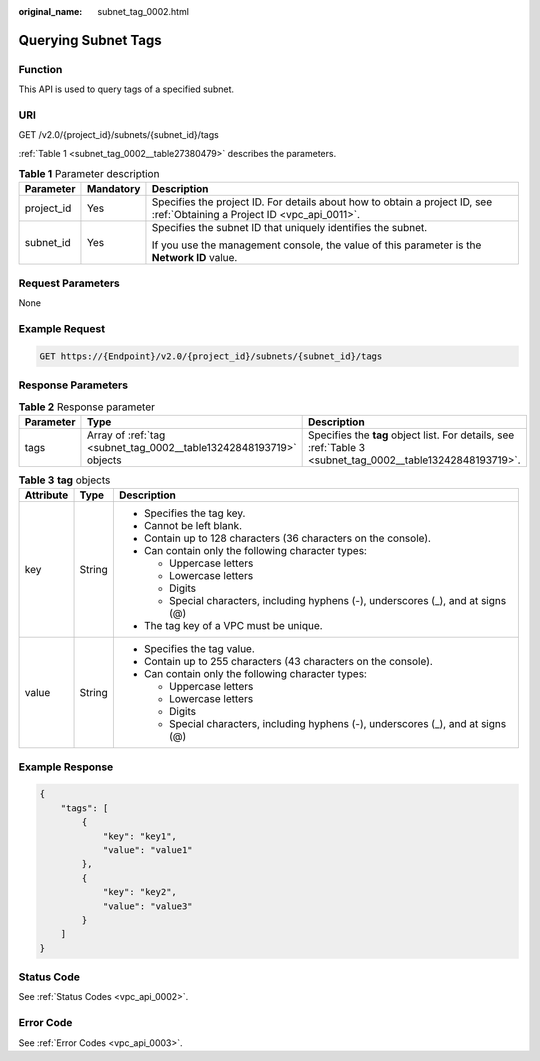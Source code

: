 :original_name: subnet_tag_0002.html

.. _subnet_tag_0002:

Querying Subnet Tags
====================

Function
--------

This API is used to query tags of a specified subnet.

URI
---

GET /v2.0/{project_id}/subnets/{subnet_id}/tags

:ref:`Table 1 <subnet_tag_0002__table27380479>` describes the parameters.

.. _subnet_tag_0002__table27380479:

.. table:: **Table 1** Parameter description

   +-----------------------+-----------------------+---------------------------------------------------------------------------------------------------------------------------+
   | Parameter             | Mandatory             | Description                                                                                                               |
   +=======================+=======================+===========================================================================================================================+
   | project_id            | Yes                   | Specifies the project ID. For details about how to obtain a project ID, see :ref:`Obtaining a Project ID <vpc_api_0011>`. |
   +-----------------------+-----------------------+---------------------------------------------------------------------------------------------------------------------------+
   | subnet_id             | Yes                   | Specifies the subnet ID that uniquely identifies the subnet.                                                              |
   |                       |                       |                                                                                                                           |
   |                       |                       | If you use the management console, the value of this parameter is the **Network ID** value.                               |
   +-----------------------+-----------------------+---------------------------------------------------------------------------------------------------------------------------+

Request Parameters
------------------

None

Example Request
---------------

.. code-block:: text

   GET https://{Endpoint}/v2.0/{project_id}/subnets/{subnet_id}/tags

Response Parameters
-------------------

.. table:: **Table 2** Response parameter

   +-----------+--------------------------------------------------------------------+------------------------------------------------------------------------------------------------------------+
   | Parameter | Type                                                               | Description                                                                                                |
   +===========+====================================================================+============================================================================================================+
   | tags      | Array of :ref:`tag <subnet_tag_0002__table13242848193719>` objects | Specifies the **tag** object list. For details, see :ref:`Table 3 <subnet_tag_0002__table13242848193719>`. |
   +-----------+--------------------------------------------------------------------+------------------------------------------------------------------------------------------------------------+

.. _subnet_tag_0002__table13242848193719:

.. table:: **Table 3** **tag** objects

   +-----------------------+-----------------------+------------------------------------------------------------------------------------+
   | Attribute             | Type                  | Description                                                                        |
   +=======================+=======================+====================================================================================+
   | key                   | String                | -  Specifies the tag key.                                                          |
   |                       |                       | -  Cannot be left blank.                                                           |
   |                       |                       | -  Contain up to 128 characters (36 characters on the console).                    |
   |                       |                       | -  Can contain only the following character types:                                 |
   |                       |                       |                                                                                    |
   |                       |                       |    -  Uppercase letters                                                            |
   |                       |                       |    -  Lowercase letters                                                            |
   |                       |                       |    -  Digits                                                                       |
   |                       |                       |    -  Special characters, including hyphens (-), underscores (_), and at signs (@) |
   |                       |                       |                                                                                    |
   |                       |                       | -  The tag key of a VPC must be unique.                                            |
   +-----------------------+-----------------------+------------------------------------------------------------------------------------+
   | value                 | String                | -  Specifies the tag value.                                                        |
   |                       |                       | -  Contain up to 255 characters (43 characters on the console).                    |
   |                       |                       | -  Can contain only the following character types:                                 |
   |                       |                       |                                                                                    |
   |                       |                       |    -  Uppercase letters                                                            |
   |                       |                       |    -  Lowercase letters                                                            |
   |                       |                       |    -  Digits                                                                       |
   |                       |                       |    -  Special characters, including hyphens (-), underscores (_), and at signs (@) |
   +-----------------------+-----------------------+------------------------------------------------------------------------------------+

Example Response
----------------

.. code-block::

   {
       "tags": [
           {
               "key": "key1",
               "value": "value1"
           },
           {
               "key": "key2",
               "value": "value3"
           }
       ]
   }

Status Code
-----------

See :ref:`Status Codes <vpc_api_0002>`.

Error Code
----------

See :ref:`Error Codes <vpc_api_0003>`.
